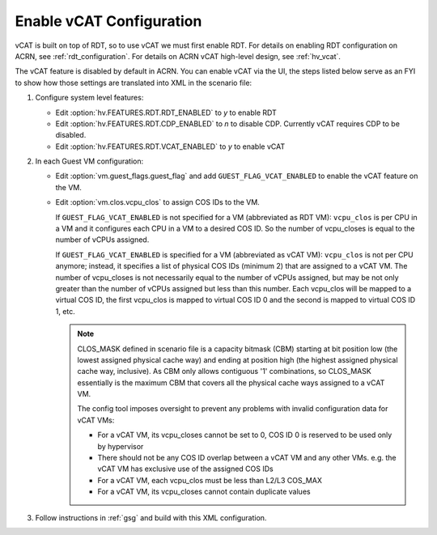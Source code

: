 .. _vcat_configuration:

Enable vCAT Configuration
#########################

vCAT is built on top of RDT, so to use vCAT we must first enable RDT.
For details on enabling RDT configuration on ACRN, see :ref:`rdt_configuration`.
For details on ACRN vCAT high-level design, see :ref:`hv_vcat`.

The vCAT feature is disabled by default in ACRN. You can enable vCAT via the UI,
the steps listed below serve as an FYI to show how those settings are translated
into XML in the scenario file:

#. Configure system level features:

   - Edit :option:`hv.FEATURES.RDT.RDT_ENABLED` to `y` to enable RDT

   - Edit :option:`hv.FEATURES.RDT.CDP_ENABLED` to `n` to disable CDP.
     Currently vCAT requires CDP to be disabled.

   - Edit :option:`hv.FEATURES.RDT.VCAT_ENABLED` to `y` to enable vCAT

     .. code-block:: xml
        :emphasize-lines: 3,4,5

        <FEATURES>
            <RDT>
                <RDT_ENABLED>y</RDT_ENABLED>
                <CDP_ENABLED>n</CDP_ENABLED>
                <VCAT_ENABLED>y</VCAT_ENABLED>
                <CLOS_MASK></CLOS_MASK>
            </RDT>
        </FEATURES>

#. In each Guest VM configuration:

   - Edit :option:`vm.guest_flags.guest_flag` and add ``GUEST_FLAG_VCAT_ENABLED``
     to enable the vCAT feature on the VM.

   - Edit :option:`vm.clos.vcpu_clos` to assign COS IDs to the VM.

     If ``GUEST_FLAG_VCAT_ENABLED`` is not specified for a VM (abbreviated as RDT VM):
     ``vcpu_clos`` is per CPU in a VM and it configures each CPU in a VM to a desired COS ID.
     So the number of vcpu_closes is equal to the number of vCPUs assigned.

     If ``GUEST_FLAG_VCAT_ENABLED`` is specified for a VM (abbreviated as vCAT VM):
     ``vcpu_clos`` is not per CPU anymore; instead, it specifies a list of physical COS IDs (minimum 2)
     that are assigned to a vCAT VM. The number of vcpu_closes is not necessarily equal to
     the number of vCPUs assigned, but may be not only greater than the number of vCPUs assigned but
     less than this number. Each vcpu_clos will be mapped to a virtual COS ID, the first vcpu_clos
     is mapped to virtual COS ID 0 and the second is mapped to virtual COS ID 1, etc.

     .. code-block:: xml
        :emphasize-lines: 3,10,11,12,13

        <vm id="1">
          <guest_flags>
            <guest_flag>GUEST_FLAG_VCAT_ENABLED</guest_flag>
          </guest_flags>
          <cpu_affinity>
              <pcpu_id>1</pcpu_id>
              <pcpu_id>2</pcpu_id>
          </cpu_affinity>
          <clos>
            <vcpu_clos>2</vcpu_clos>
            <vcpu_clos>4</vcpu_clos>
            <vcpu_clos>5</vcpu_clos>
            <vcpu_clos>7</vcpu_clos>
          </clos>
        </vm>

     .. note::
        CLOS_MASK defined in scenario file is a capacity bitmask (CBM) starting
        at bit position low (the lowest assigned physical cache way) and ending at position
        high (the highest assigned physical cache way, inclusive). As CBM only allows
        contiguous '1' combinations, so CLOS_MASK essentially is the maximum CBM that covers
        all the physical cache ways assigned to a vCAT VM.

        The config tool imposes oversight to prevent any problems with invalid configuration data for vCAT VMs:

        * For a vCAT VM, its vcpu_closes cannot be set to 0, COS ID 0 is reserved to be used only by hypervisor

        * There should not be any COS ID overlap between a vCAT VM and any other VMs. e.g. the vCAT VM has exclusive use of the assigned COS IDs

        * For a vCAT VM, each vcpu_clos must be less than L2/L3 COS_MAX

        * For a vCAT VM, its vcpu_closes cannot contain duplicate values

#. Follow instructions in :ref:`gsg` and build with this XML configuration.
